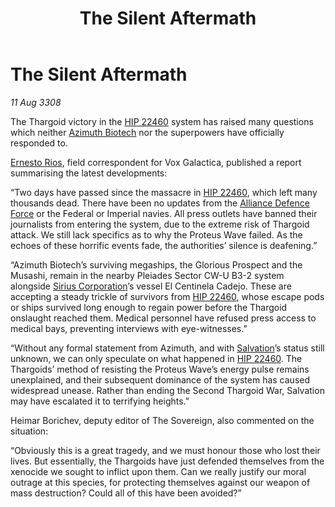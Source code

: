 :PROPERTIES:
:ID:       96c2df46-5624-4166-84fd-776a7fff1421
:END:
#+title: The Silent Aftermath
#+filetags: :3308:Empire:Federation:Alliance:Thargoid:galnet:

* The Silent Aftermath

/11 Aug 3308/

The Thargoid victory in the [[id:55088d83-4221-44fa-a9d5-6ebb0866c722][HIP 22460]] system has raised many questions which neither [[id:e68a5318-bd72-4c92-9f70-dcdbd59505d1][Azimuth Biotech]] nor the superpowers have officially responded to. 

[[id:9aac4d99-35c1-4f2e-91c1-b84cb73d54f8][Ernesto Rios]], field correspondent for Vox Galactica, published a report summarising the latest developments: 

“Two days have passed since the massacre in [[id:55088d83-4221-44fa-a9d5-6ebb0866c722][HIP 22460]], which left many thousands dead. There have been no updates from the [[id:17d9294e-7759-4cf4-9a67-5f12b5704f51][Alliance Defence Force]] or the Federal or Imperial navies. All press outlets have banned their journalists from entering the system, due to the extreme risk of Thargoid attack. We still lack specifics as to why the Proteus Wave failed. As the echoes of these horrific events fade, the authorities’ silence is deafening.” 

“Azimuth Biotech’s surviving megaships, the Glorious Prospect and the Musashi, remain in the nearby Pleiades Sector CW-U B3-2 system alongside [[id:aae70cda-c437-4ffa-ac0a-39703b6aa15a][Sirius Corporation]]’s vessel El Centinela Cadejo. These are accepting a steady trickle of survivors from [[id:55088d83-4221-44fa-a9d5-6ebb0866c722][HIP 22460]], whose escape pods or ships survived long enough to regain power before the Thargoid onslaught reached them. Medical personnel have refused press access to medical bays, preventing interviews with eye-witnesses.” 

“Without any formal statement from Azimuth, and with [[id:106b62b9-4ed8-4f7c-8c5c-12debf994d4f][Salvation]]’s status still unknown, we can only speculate on what happened in [[id:55088d83-4221-44fa-a9d5-6ebb0866c722][HIP 22460]]. The Thargoids’ method of resisting the Proteus Wave’s energy pulse remains unexplained, and their subsequent dominance of the system has caused widespread unease. Rather than ending the Second Thargoid War, Salvation may have escalated it to terrifying heights.” 

Heimar Borichev, deputy editor of The Sovereign, also commented on the situation: 

“Obviously this is a great tragedy, and we must honour those who lost their lives. But essentially, the Thargoids have just defended themselves from the xenocide we sought to inflict upon them. Can we really justify our moral outrage at this species, for protecting themselves against our weapon of mass destruction? Could all of this have been avoided?”
